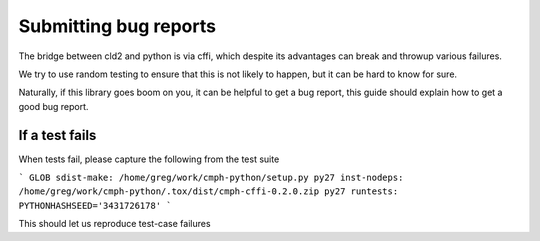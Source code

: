 Submitting bug reports
######################

The bridge between cld2 and python is via cffi, which despite its advantages
can break and throwup various failures.

We try to use random testing to ensure that this is not likely to happen, but
it can be hard to know for sure.

Naturally, if this library goes boom on you, it can be helpful to get a bug report,
this guide should explain how to get a good bug report.

If a test fails
---------------
When tests fail, please capture the following from the test suite

```
GLOB sdist-make: /home/greg/work/cmph-python/setup.py
py27 inst-nodeps: /home/greg/work/cmph-python/.tox/dist/cmph-cffi-0.2.0.zip
py27 runtests: PYTHONHASHSEED='3431726178'
```

This should let us reproduce test-case failures
